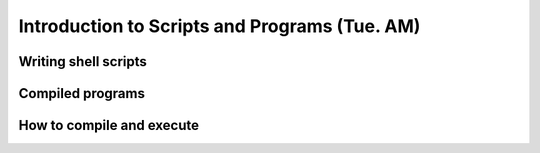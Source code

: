 Introduction to Scripts and Programs (Tue. AM)
========================================================



Writing shell scripts
------------------------------------------------------



Compiled programs
------------------------------------------------------



How to compile and execute
------------------------------------------------------


